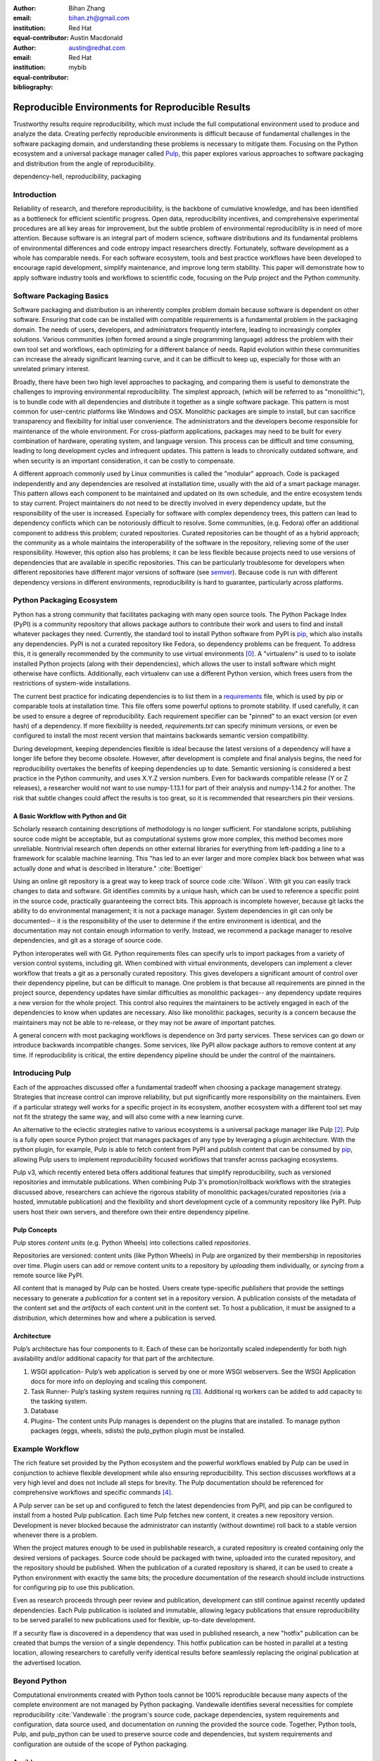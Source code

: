 :author: Bihan Zhang
:email: bihan.zh@gmail.com
:institution: Red Hat
:equal-contributor:

:author: Austin Macdonald
:email: austin@redhat.com
:institution: Red Hat
:equal-contributor:

:bibliography: mybib

--------------------------------------------------
Reproducible Environments for Reproducible Results
--------------------------------------------------

.. class:: abstract

   Trustworthy results require reproducibility, which must include the full computational
   environment used to produce and analyze the data. Creating perfectly reproducible
   environments is difficult because of fundamental challenges in the software packaging
   domain, and understanding these problems is necessary to mitigate them. Focusing on the Python
   ecosystem and a universal package manager called Pulp_, this paper explores various approaches
   to software packaging and distribution from the angle of reproducibility.


.. class:: keywords

   dependency-hell, reproducibility, packaging


Introduction
============

Reliability of research, and therefore reproducibility, is the backbone of cumulative knowledge,
and has been identified as a bottleneck for efficient scientific progress. Open
data, reproducibility incentives, and comprehensive experimental procedures are all key areas for
improvement, but the subtle problem of environmental reproducibility is in need of more
attention. Because software is an integral part of modern science, software distributions and its
fundamental problems of environmental differences and code entropy impact researchers directly.
Fortunately, software development as a whole has comparable needs. For each software
ecosystem, tools and best practice workflows have been developed to encourage rapid development,
simplify maintenance, and improve long term stability.  This paper will demonstrate how to apply
software industry tools and workflows to scientific code, focusing on the Pulp project and the Python
community.

Software Packaging Basics
=========================

Software packaging and distribution is an inherently complex problem domain because software is
dependent on other software. Ensuring that code can be installed with compatible requirements is a
fundamental problem in the packaging domain. The needs of users, developers, and administrators
frequently interfere, leading to increasingly complex solutions. Various communities (often formed
around a single programming language) address the problem with their own tool set and workflows, each
optimizing for a different balance of needs. Rapid evolution within these communities can increase
the already significant learning curve, and it can be difficult to keep up, especially for those
with an unrelated primary interest.

Broadly, there have been two high level approaches to packaging, and comparing them is useful to
demonstrate the challenges to improving environmental reproducibility. The simplest
approach, (which will be referred to as "monolithic"), is to bundle code with all dependencies and
distribute it together as a single software package. This pattern is most common for user-centric
platforms like Windows and OSX. Monolithic packages are simple to install, but can sacrifice
transparency and flexibility for initial user convenience. The administrators and the developers
become responsible for maintenance of the whole environment. For cross-platform applications,
packages may need to be built for every combination of hardware, operating system, and language
version. This process can be difficult and time consuming, leading to long development cycles and
infrequent updates. This pattern is leads to chronically outdated software, and when security is an
important consideration, it can be costly to compensate.

A different approach commonly used by Linux communities is called the "modular" approach. Code is
packaged independently and any dependencies are resolved at installation time, usually with the
aid of a smart package manager. This pattern allows each component to be maintained and updated on
its own schedule, and the entire ecosystem tends to stay current. Project maintainers do not need
to be directly involved in every dependency update, but the responsibility of the user is
increased. Especially for software with complex dependency trees, this pattern can lead to
dependency conflicts which can be notoriously difficult to resolve. Some communities, (e.g. Fedora)
offer an additional component to address this problem; curated repositories. Curated repositories
can be thought of as a hybrid approach; the community as a whole maintains the interoperability of the
software in the repository, relieving some of the user responsibility. However, this
option also has problems; it can be less flexible because projects need to use versions of dependencies
that are available in specific repositories. This can be particularly troublesome for developers
when different repositories have different major versions of software (see semver_). Because
code is run with different dependency versions in different environments, reproducibility is hard
to guarantee, particularly across platforms.

Python Packaging Ecosystem
==========================

Python has a strong community that facilitates packaging with many open source tools. The Python
Package Index (PyPI) is a community repository that allows package authors to contribute their
work and users to find and install whatever packages they need. Currently, the standard tool to
install Python software from PyPI is pip_, which also installs any dependencies. PyPI is not a
curated repository like Fedora, so dependency problems can be frequent. To address this, it is
generally recommended by the community to use virtual environments [0]_. A "virtualenv" is used to
to isolate installed Python projects (along with their dependencies), which allows the user to
install software which might otherwise have conflicts. Additionally, each virtualenv can use a
different Python version, which frees users from the restrictions of system-wide installations.

The current best practice for indicating dependencies is to list them in a requirements_
file, which is used by pip or comparable tools at installation time. This file offers some
powerful options to promote stability. If used carefully, it can be used to ensure a degree
of reproducibility. Each requirement specifier can be "pinned" to an exact version (or even hash)
of a dependency. If more flexibility is needed, `requirements.txt` can specify minimum versions, or
even be configured to install the most recent version that maintains backwards semantic version
compatibility.

During development, keeping dependencies flexible is ideal because the latest versions of a
dependency will have a longer life before they become obsolete. However, after development is
complete and final analysis begins, the need for reproducibility overtakes the benefits of
keeping dependencies up to date. Semantic versioning is considered a best practice in the Python
community, and uses X.Y.Z version numbers. Even for backwards compatible release (Y or Z releases),
a researcher would not want to use numpy-1.13.1 for part of their analysis and numpy-1.14.2 for
another. The risk that subtle changes could affect the results is too great, so it is recommended
that researchers pin their versions.


A Basic Workflow with Python and Git
------------------------------------

Scholarly research containing descriptions of methodology is no longer sufficient. For standalone
scripts, publishing source code might be acceptable, but as computational systems grow more
complex, this method becomes more unreliable. Nontrivial research often depends on other external
libraries for everything from left-padding a line to a framework for scalable machine learning.
This "has led to an ever larger and more complex black box between what was actually done and what
is described in literature." :cite:`Boettiger`

Using an online git repository is a great way to keep track of source code :cite:`Wilson`.  With
git you can easily track changes to data and software. Git identifies commits by a unique hash,
which can be used to reference a specific point in the source code, practically guaranteeing the
correct bits. This approach is incomplete however, because git lacks the ability to do
environmental management; it is not a package manager. System dependencies in git can only be
documented-- it is the responsibility of the user to determine if the entire environment is
identical, and the documentation may not contain enough information to verify. Instead, we
recommend a package manager to resolve dependencies, and git as a storage of source code.

Python interoperates well with Git. Python requirements files can specify urls to import packages
from a variety of version control systems, including git. When combined with virtual environments,
developers can implement a clever workflow that treats a git as a personally curated repository.
This gives developers a significant amount of control over their dependency pipeline, but can be
difficult to manage. One problem is that because all requirements are pinned in the project source,
dependency updates have similar difficulties as monolithic packages-- any dependency update requires
a new version for the whole project. This control also requires the maintainers to be actively
engaged in each of the dependencies to know when updates are necessary. Also like monolithic
packages, security is a concern because the maintainers may not be able to re-release, or they
may not be aware of important patches.

A general concern with most packaging workflows is dependence on 3rd party services. These services
can go down or introduce backwards incompatible changes. Some services, like PyPI allow package
authors to remove content at any time. If reproducibility is critical, the entire dependency
pipeline should be under the control of the maintainers.

Introducing Pulp
================

Each of the approaches discussed offer a fundamental tradeoff when choosing a package management
strategy. Strategies that increase control can improve reliability, but put significantly more
responsibility on the maintainers. Even if a particular strategy well works for a specific project
in its ecosystem, another ecosystem with a different tool set may not fit the strategy the same
way, and will also come with a new learning curve.

An alternative to the eclectic strategies native to various ecosystems is a universal package
manager like Pulp [2]_. Pulp is a fully open source Python project that manages packages of any type by
leveraging a plugin architecture. With the python plugin, for example, Pulp is able to
fetch content from PyPI and publish content that can be consumed by pip_, allowing Pulp users to
implement reproducibility focused workflows that transfer across packaging ecosystems.

Pulp v3, which recently entered beta offers additional features that simplify reproducibility, such
as versioned repositories and immutable publications. When combining Pulp 3's promotion/rollback
workflows with the strategies discussed above, researchers can achieve the rigorous stability of
monolithic packages/curated repositories (via a hosted, immutable publication) and the flexibility
and short development cycle of a community repository like PyPI. Pulp users host their own servers,
and therefore own their entire dependency pipeline.


Pulp Concepts
-------------

Pulp stores *content units* (e.g. Python Wheels) into collections
called *repositories*.

Repositories are versioned: content units (like Python Wheels)
in Pulp are organized by their membership in repositories over time.
Plugin users can add or remove content units to a repository by *uploading*
them individually, or *syncing* from a remote source like PyPI.

All content that is managed by Pulp can be hosted. Users create
type-specific *publishers* that provide the settings necessary to generate a
*publication* for a content set in a repository version. A publication
consists of the metadata of the content set and the *artifacts* of each
content unit in the content set. To host a publication, it must be assigned
to a *distribution*, which determines how and where a publication is served.

Architecture
------------

.. image:: pulp.png
    :align: center
    :alt: Architecture of Pulp


Pulp’s architecture has four components to it. Each of these can be horizontally
scaled independently for both high availability and/or additional capacity for
that part of the architecture.

1.  WSGI application-
    Pulp’s web application is served by one or more WSGI webservers. See the
    WSGI Application docs for more info on deploying and scaling this component.

2.  Task Runner-
    Pulp’s tasking system requires running rq [3]_. Additional rq workers can be
    added to add capacity to the tasking system.

3.  Database

4.  Plugins-
    The content units Pulp manages is dependent on the plugins that are installed.
    To manage python packages (eggs, wheels, sdists) the pulp_python plugin must be installed.


Example Workflow
================

.. image:: pulp-workflow.png
    :align: center
    :alt: Pulp Workflow

The rich feature set provided by the Python ecosystem and the powerful workflows enabled by
Pulp can be used in conjunction to achieve flexible development while also ensuring reproducibility.
This section discusses workflows at a very high level and does not include all steps for brevity.
The Pulp documentation should be referenced for comprehensive workflows and specific commands [4]_.

A Pulp server can be set up and configured to fetch the latest dependencies from PyPI, and pip can be
configured to install from a hosted Pulp publication. Each time Pulp fetches new content, it
creates a new repository version. Development is never blocked because the administrator can
instantly (without downtime) roll back to a stable version whenever there is a problem.

When the project matures enough to be used in publishable research, a curated repository is created
containing only the desired versions of packages. Source code should be packaged with twine,
uploaded into the curated repository, and the repository should be published. When the publication
of a curated repository is shared, it can be used to create a Python environment with exactly the
same bits; the procedure documentation of the research should include instructions for configuring
pip to use this publication.

Even as research proceeds through peer review and publication, development can still continue
against recently updated dependencies. Each Pulp publication is isolated and immutable, allowing
legacy publications that ensure reproducibility to be served parallel to new publications used for
flexible, up-to-date development.

If a security flaw is discovered in a dependency that was used in published research, a new
"hotfix" publication can be created that bumps the version of a single dependency. This hotfix
publication can be hosted in parallel at a testing location, allowing researchers to carefully
verify identical results before seamlessly replacing the original publication at the advertised
location.

Beyond Python
=============

Computational environments created with Python tools cannot be 100% reproducible because many
aspects of the complete environment are not managed by Python packaging. Vandewalle identifies
several necessities for complete reproducibility :cite:`Vandewalle`: the program's source code,
package dependencies, system requirements and configuration, data source used, and documentation on
running the provided the source code. Together, Python tools, Pulp, and pulp_python can be used to
preserve source code and dependencies, but system requirements and configuration are outside of the
scope of Python packaging.

Ansible
-------

Ansible_ is an IT automation tool that can be used to configure systems, deploy software, and
orchestrate arbitrary advanced tasks. It has an active community, well established idioms, and a
large set of community extensions called Ansible modules. With Ansible it is possible to install
system dependencies in addition to Python dependencies.

"The approach is characterized by scripting, rather than documenting, a
description of the necessary dependencies for software to run, usually from the
Operating System [...] on up" :cite:`Clark`

Ansible tasks can be grouped into "Roles" and published to a community repository called "Ansible
Galaxy". Pulp and pulp_ansible can be used to manage these roles. Researchers can use pulp_ansible
to manage systems, and when used with pulp_python they are enabled to take another step toward
complete reproducibility.

Containers
----------

Containers_ [1]_ are technologies that allow you to package and isolate applications with their
entire runtime environment—all of the files necessary to run. Containers are particularly well
suited for reproducibility, each container contains a system image, a copy of source code,
installed dependencies, and data to be used. These are stored in a static file called an Image.

This Image can be shared with reviewers, collaborators, and reproducers, preserving a computational
environment in its entirety. However the Image itself is opaque, and it is hard to tell what
dependencies have been installed on the image without substantial inspection.  It is recommended
that the Image is built from a Dockerfile or Ansible roles for full transparency.

Docker images can also be managed by Pulp and pulp_docker, following workflows that are nearly
identical to those of pulp_python.

Extending Pulp with a new Plugin
--------------------------------

Pulp does not manage content itself, but instead relies on plugins to add support for one
content type or another. Research labs with custom package types can create a plugin for Pulp
to manage those artifacts. A basic plugin can be created by defining the custom content type.
Just by defining the basic content type, the lab gains the ability to upload content, and manage
it through curated repositories. More complex features such as syncing from a remote source,
dependency solving, and custom publications can be optionally added for a feature rich
content management platform. Plugin development is well documented [5]_, and the pulp_plugin package
is semantically versioned.

Summary
=======

For researches who use code in their methods, it is crucial to consider the reproducibility of the
software environments they use. Excellent research can become nearly impossible to replicate
because of the difficulty of maintaining a reliable dependency chain. By using the tools and best
practices developed for software engineering, researchers can take steps to prevent code entropy
and preserve the efficacy of their work.

Acknowledgements
================

We appreciate Red Hat's continued support for open source technologies
(including Pulp), and to the PyPA for their continuous effort at making
Python packaging usable and stable. A special thank you to Michael Hrivnak,
who helped formulate and fact check the Containers terminology, and Dana
Walker for proof reading.


References
==========

.. [0] A virtual environment, often abbreviated “virtualenv” or “venv”,
    is an isolated python environments that is used to prevent projects and
    their dependencies from interfering with with each other. Under the hood,
    virtual environments work by managing the PYTHON_PATH Another benefit of
    Virtual environments is that they do not require root privileges and are
    safer to use.

.. [1] Most often people think of docker containers when the word container is
    mentioned. Docker is the most well known, however docker schema, and
    standards are not well documented.  Containers in this case can refer to
    Linux Container which is a superset of Docker Containers, Rkt, LXC, and
    other implementations. While most of the ideas discussed here will be
    generic across containers, the docker container, and DockerHub will be used
    as examples, due largely in part to their popularity.

.. [2] There are several closed sourced alternatives; Artifactory and Nexus are
    the two that are most commonly used.

.. [3] rq, http://python-rq.org/

.. [4] pulp_python workflows, http://pulp-python.readthedocs.io/en/latest/workflows/sync/

.. [5] https://docs.pulpproject.org/en/3.0/nightly/plugins/plugin-writer/index.html

.. [#Pulp] Pulp Project, 2018, A Red Hat Community Project, https://pulpproject.org/

.. [#pip] pip, 2008-2017, PyPA, https://pip.pypa.io/en/stable/

.. [#requirements] requirements.txt, 2008-2017, PyPA, https://pip.readthedocs.io/en/1.1/requirements.html

.. [#Ansible] Ansible, 2018, Red Hat, Inc, https://www.ansible.com/

.. [#Containers] containers, 2018 Red Hat, Inc, https://www.redhat.com/en/topics/containers

.. [#semver] semver, Semantic Versioning 2.0.0, https://semver.org/
